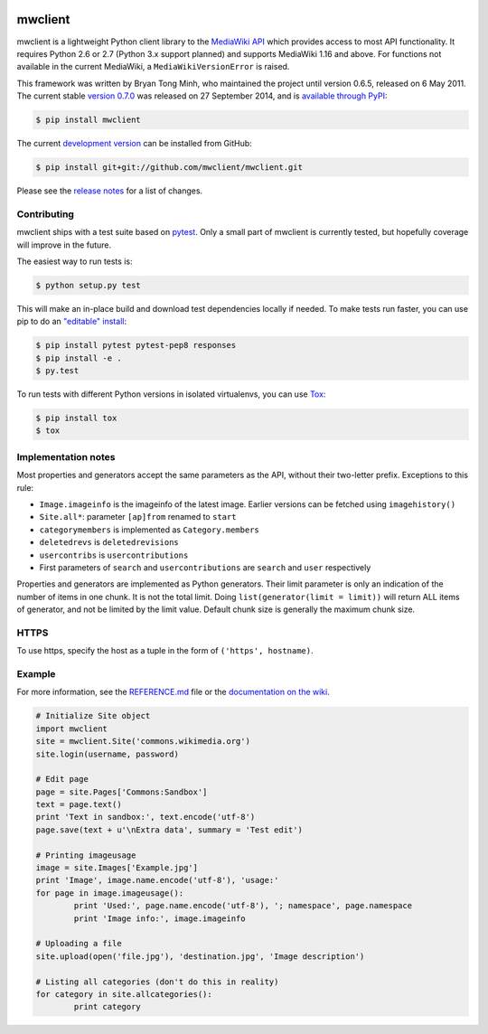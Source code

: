 
.. image:: http://img.shields.io/travis/mwclient/mwclient.svg?style=flat
   :target: https://travis-ci.org/mwclient/mwclient

.. image:: http://img.shields.io/pypi/v/mwclient.svg?style=flat
   :target: https://pypi.python.org/pypi/mwclient

.. image:: http://img.shields.io/pypi/dw/mwclient.svg?style=flat
   :target: https://pypi.python.org/pypi/mwclient

   
mwclient
========

mwclient is a lightweight Python client library to the `MediaWiki API <https://mediawiki.org/wiki/API>`_
which provides access to most API functionality.
It requires Python 2.6 or 2.7 (Python 3.x support planned) and supports MediaWiki 1.16
and above.
For functions not available in the current MediaWiki, a ``MediaWikiVersionError`` is raised.

This framework was written by Bryan Tong Minh, who maintained the project until
version 0.6.5, released on 6 May 2011. The current stable
`version 0.7.0 <https://github.com/mwclient/mwclient/archive/v0.7.0.zip>`_
was released on 27 September 2014, and is `available through PyPI <https://pypi.python.org/pypi/mwclient>`_:

.. code-block:: console

    $ pip install mwclient

The current `development version <https://github.com/mwclient/mwclient>`_
can be installed from GitHub:

.. code-block:: console

    $ pip install git+git://github.com/mwclient/mwclient.git

Please see the 
`release notes <https://github.com/mwclient/mwclient/blob/master/RELEASE-NOTES.md>`_
for a list of changes.

Contributing
--------------------

mwclient ships with a test suite based on `pytest <https://pytest.org>`_.
Only a small part of mwclient is currently tested, but hopefully coverage
will improve in the future.

The easiest way to run tests is:

.. code-block:: console

    $ python setup.py test

This will make an in-place build and download test dependencies locally
if needed. To make tests run faster, you can use pip to do an
`"editable" install <https://pip.readthedocs.org/en/latest/reference/pip_install.html#editable-installs>`_:

.. code-block:: console

    $ pip install pytest pytest-pep8 responses
    $ pip install -e .
    $ py.test

To run tests with different Python versions in isolated virtualenvs, you
can use `Tox <https://testrun.org/tox/latest/>`_:

.. code-block:: console

    $ pip install tox
    $ tox

Implementation notes
--------------------

Most properties and generators accept the same parameters as the API,
without their two-letter prefix. Exceptions to this rule:

* ``Image.imageinfo`` is the imageinfo of the latest image.
  Earlier versions can be fetched using ``imagehistory()``
* ``Site.all*``: parameter ``[ap]from`` renamed to ``start``
* ``categorymembers`` is implemented as ``Category.members``
* ``deletedrevs`` is ``deletedrevisions``
* ``usercontribs`` is ``usercontributions``
* First parameters of ``search`` and ``usercontributions`` are ``search`` and ``user`` 
  respectively

Properties and generators are implemented as Python generators.
Their limit parameter is only an indication of the number of items in one chunk.
It is not the total limit.
Doing ``list(generator(limit = limit))`` will return ALL items of generator,
and not be limited by the limit value.
Default chunk size is generally the maximum chunk size.


HTTPS
-----

To use https, specify the host as a tuple in the form of ``('https', hostname)``.


Example
-------

For more information, see the
`REFERENCE.md <https://github.com/mwclient/mwclient/blob/master/REFERENCE.md>`_ file
or the 
`documentation on the wiki <https://github.com/mwclient/mwclient/wiki>`_.

.. code-block:: python

	# Initialize Site object
	import mwclient
	site = mwclient.Site('commons.wikimedia.org')
	site.login(username, password)

	# Edit page
	page = site.Pages['Commons:Sandbox']
	text = page.text()
	print 'Text in sandbox:', text.encode('utf-8')
	page.save(text + u'\nExtra data', summary = 'Test edit')

	# Printing imageusage
	image = site.Images['Example.jpg']
	print 'Image', image.name.encode('utf-8'), 'usage:'
	for page in image.imageusage():
		print 'Used:', page.name.encode('utf-8'), '; namespace', page.namespace
		print 'Image info:', image.imageinfo

	# Uploading a file
	site.upload(open('file.jpg'), 'destination.jpg', 'Image description')

	# Listing all categories (don't do this in reality)
	for category in site.allcategories():
		print category

